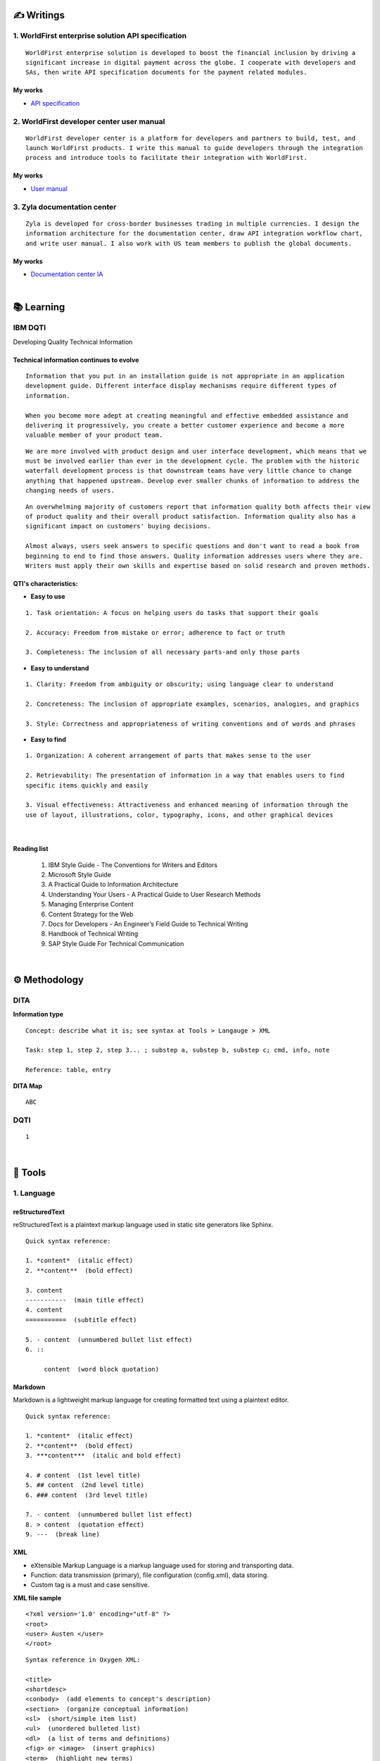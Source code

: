 ===============
✍️ Writings
===============

1. WorldFirst enterprise solution API specification
----------------------------------------------------
::

  WorldFirst enterprise solution is developed to boost the financial inclusion by driving a
  significant increase in digital payment across the globe. I cooperate with developers and
  SAs, then write API specification documents for the payment related modules.


My works
============
- `API specification <https://developers.worldfirst.com.cn/docs/alipay-worldfirst/worldfirst_enterprise_solution/submit_trade_order>`_



2. WorldFirst developer center user manual
------------------------------------------
::

  WorldFirst developer center is a platform for developers and partners to build, test, and
  launch WorldFirst products. I write this manual to guide developers through the integration
  process and introduce tools to facilitate their integration with WorldFirst.


My works
============
- `User manual <https://developers.worldfirst.com.cn/docs/alipay-worldfirst/overview/home>`_
 
 

3. Zyla documentation center
-----------------------------
::

  Zyla is developed for cross-border businesses trading in multiple currencies. I design the
  information architecture for the documentation center, draw API integration workflow chart,
  and write user manual. I also work with US team members to publish the global documents.
  
  

My works
=========
- `Documentation center IA <https://developers.zyla.com/docs/>`_


| 
============
📚 Learning
============

IBM DQTI
-----------------------------------------
Developing Quality Technical Information

Technical information continues to evolve
============================================
::
    
  Information that you put in an installation guide is not appropriate in an application
  development guide. Different interface display mechanisms require different types of
  information.
  
  When you become more adept at creating meaningful and effective embedded assistance and
  delivering it progressively, you create a better customer experience and become a more
  valuable member of your product team.


::
  
  We are more involved with product design and user interface development, which means that we
  must be involved earlier than ever in the development cycle. The problem with the historic 
  waterfall development process is that downstream teams have very little chance to change 
  anything that happened upstream. Develop ever smaller chunks of information to address the 
  changing needs of users.


::

  An overwhelming majority of customers report that information quality both affects their view 
  of product quality and their overall product satisfaction. Information quality also has a 
  significant impact on customers' buying decisions.
  
  Almost always, users seek answers to specific questions and don't want to read a book from
  beginning to end to find those answers. Quality information addresses users where they are.
  Writers must apply their own skills and expertise based on solid research and proven methods.
  


QTI's characteristics:
======================
- **Easy to use**
::
  
   1. Task orientation: A focus on helping users do tasks that support their goals
   
   2. Accuracy: Freedom from mistake or error; adherence to fact or truth
   
   3. Completeness: The inclusion of all necessary parts-and only those parts

- **Easy to understand**
::

   1. Clarity: Freedom from ambiguity or obscurity; using language clear to understand
   
   2. Concreteness: The inclusion of appropriate examples, scenarios, analogies, and graphics
   
   3. Style: Correctness and appropriateness of writing conventions and of words and phrases
  
- **Easy to find**
::

   1. Organization: A coherent arrangement of parts that makes sense to the user
   
   2. Retrievability: The presentation of information in a way that enables users to find
   specific items quickly and easily
   
   3. Visual effectiveness: Attractiveness and enhanced meaning of information through the 
   use of layout, illustrations, color, typography, icons, and other graphical devices


|
Reading list
=============

 1. IBM Style Guide - The Conventions for Writers and Editors
 2. Microsoft Style Guide
 3. A Practical Guide to Information Architecture
 4. Understanding Your Users - A Practical Guide to User Research Methods
 5. Managing Enterprise Content
 6. Content Strategy for the Web
 7. Docs for Developers - An Engineer’s Field Guide to Technical Writing
 8. Handbook of Technical Writing
 9. SAP Style Guide For Technical Communication



|
==============
⚙️ Methodology
==============

DITA
-----

**Information type**
::

  Concept: describe what it is; see syntax at Tools > Langauge > XML
  
  Task: step 1, step 2, step 3... ; substep a, substep b, substep c; cmd, info, note
  
  Reference: table, entry


**DITA Map**
::

  ABC





DQTI
-----

::

  1






|
=========
🧰 Tools
=========

1. Language
------------

reStructuredText
================
reStructuredText is a plaintext markup language used in static site generators like Sphinx.
  
::
 
  
  Quick syntax reference:
  
  1. *content*  (italic effect)
  2. **content**  (bold effect)
  
  3. content
  -----------  (main title effect)
  4. content
  ===========  (subtitle effect)
  
  5. - content  (unnumbered bullet list effect)
  6. ::
  
       content  (word block quotation)



Markdown
========
Markdown is a lightweight markup language for creating formatted text using a plaintext editor.

::
  
  Quick syntax reference:
  
  1. *content*  (italic effect)
  2. **content**  (bold effect)
  3. ***content***  (italic and bold effect)
  
  4. # content  (1st level title)
  5. ## content  (2nd level title)
  6. ### content  (3rd level title)
  
  7. - content  (unnumbered bullet list effect)
  8. > content  (quotation effect)
  9. ---  (break line)



XML
====
- eXtensible Markup Language is a markup language used for storing and transporting data.
- Function: data transmission (primary), file configuration (config.xml), data storing.
- Custom tag is a must and case sensitive.

**XML file sample**

::

  <?xml version='1.0' encoding="utf-8" ?>
  <root>
  <user> Austen </user>
  </root>


::
  
  Syntax reference in Oxygen XML:
  
  <title>
  <shortdesc>
  <conbody>  (add elements to concept's description)
  <section>  (organize conceptual information)
  <sl>  (short/simple item list)
  <ul>  (unordered bulleted list)
  <dl>  (a list of terms and definitions)
  <fig> or <image>  (insert graphics)
  <term>  (highlight new terms)



HTML
====
HyperText Markup Language is the standard markup language for Web pages.

::
  
  Syntax reference:
  

::

  HTML vs. XML
  
  1. HTML does not have custom tags while XML does.
  
  2. HTML's syntax is loose, and XML's syntax is strict with paired tags.
  
  3. HTML is used to display data, and XML is to transmit and store data.
  
  


  
|
2. Document management tool
-----------------------------
::

  1) Sphinx: Create intelligent and beautiful documentation easily by reStructuredText.

  2) Visual Studio Code: a code editor redefined/optimized for building/debugging Apps.


|
3. Project management tool
----------------------------
::

  1) Jira: Manage and track projects and issues.

  2) Slack: Communicate and collaborate with teammates.

  3) Box: Store and manage your cloud content.



|
================
🌟 Inspiration
================

Discussion
-----------

- *Will technical writers be replaced by AI?*

::

  My answer is no in the recent decade, but it could happen in 2050 when half of TW disappear.
  
  Technical writers could hardly be replaced by AI completely, no matter how advanced AI brain
  is trained. It is a progressive process AI infinitely approaches to replacing TW.
  
  From the historic perspective, it is slow to witness an occupation disappears, especially the
  occupation that lives a much long time and needs human wisdom as well as creativity.


::

  Besides, AI does have bugs and weakness in wording, rhetoric, contextual analysis, etc. This
  implies that the current AI is not ready for completing high-level writing jobs.
  
  There are still a large proportion of companies and individuals do not believe in AI's ability
  in writing technical documents, though they are much easier than suspense novel for AI.
  Moreover, information security and AI's understanding on our real requirements should be 
  carefully considered.
  
  Concerning creative writing, such as suspense novel, for now, AI is not competent to do this 
  kind of work, or deal with it satisfactorily. Although we can see AI is producing articles to 
  the public and people do not recognize that they are written by computers.
  

::

  But the days get closer. It is worth noting that ChatGPT, the household AI application,
  becomes the significant turning point to TW' career. Closer, no doubt.
  
  Probably in the coming decade, we can see more and more writing jobs will be taken over by AI.
  Meanwhile, we technical writers, or some of us will still be working on our familiar tasks,
  such as writing user guides or API specifications. 

  A well-worn question is raised: do you believe humankind will be manipulated by machines?
  
  

- *What do we consider when reviewing a technical document?*

::

  When reviewing a technical document, need I consider the writing style? If yes, which style?
  How could I ensure that I'm not controlled by my strong bias when reviewing the document?

  1. Exclude personal factors, like emotion, preference, and interests.
  
  2. What is the audience of this document?
  
  3. If I were the user, am I clear to do tasks?
  
  4. Can I search what I want easily?
  

- *How big is the communication gap between developers and writers?*

::

  1. The unsettled problems, as well as ignored issues, cause the big communication gap today.
  
  2. A new role Linguistic Lark is born to resolve the communication problem between Dev and TW.
  
  3. How to deploy the Dev-writer?


|
New application in TW field
---------------------------

- **Wearable user guide**

::

  1. AR for product user guide
  
  2. The content design for AR, like audio, menu, video, etc.
  
  3. Examples of AR companies


| 
Writing better technical document
----------------------------------

- **Good habits for technical writing**

::

  1. Learn, summarize, then clear your website collections.
  
  2. Make note if you find a friendly and simple writing style.
  
  3. Check and improve the UI copywriting when using a product.


| 
TW's value
------------

- **Technical documents create great value for companies**

::

  1. Company asset
  
  2. Cost cutting
  
  3. Company image

  4. Entrance to products



| 
===========
✨ Career
===========

- **Career path**
::

  1. Senior technical writer
  
  2. 
  

- **Experience sharing**
::
  
  1. From 
  2. From 
  
  
- **0-1-5-20-100**
::

  0:
  
  1:
  
  5:
  


|
=========
🌌 About
=========

This blog is written by Austen to share learning outcome and ideas on technical writing.
Please bookmark or share this page https://z.rtfd.io if you like it.

   If it is clear to me, it should be clear to them by technical writing.
   
   | --- Austen, a technical writer from China

Have a beautiful day. ☕


